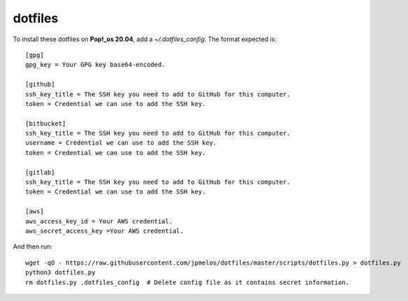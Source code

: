 dotfiles
========

To install these dotfiles on **Pop!_os 20.04**, add a `~/.dotfiles_config`. The format expected is::

    [gpg]
    gpg_key = Your GPG key base64-encoded.

    [github]
    ssh_key_title = The SSH key you need to add to GitHub for this computer.
    token = Credential we can use to add the SSH key.

    [bitbucket]
    ssh_key_title = The SSH key you need to add to GitHub for this computer.
    username = Credential we can use to add the SSH key.
    token = Credential we can use to add the SSH key.

    [gitlab]
    ssh_key_title = The SSH key you need to add to GitHub for this computer.
    token = Credential we can use to add the SSH key.

    [aws]
    aws_access_key_id = Your AWS credential.
    aws_secret_access_key =Your AWS credential.

And then run::

    wget -qO - https://raw.githubusercontent.com/jpmelos/dotfiles/master/scripts/dotfiles.py > dotfiles.py
    python3 dotfiles.py
    rm dotfiles.py .dotfiles_config  # Delete config file as it contains secret information.
